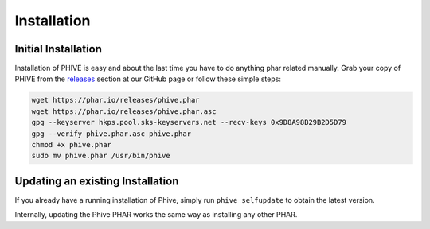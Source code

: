Installation
============

Initial Installation
--------------------

Installation of PHIVE is easy and about the last time you have to do anything phar related manually.
Grab your copy of PHIVE from the `releases <https://github.com/phar-io/phive/releases>`_ section at
our GitHub page or follow these simple steps:

.. code-block:: bash

    wget https://phar.io/releases/phive.phar
    wget https://phar.io/releases/phive.phar.asc
    gpg --keyserver hkps.pool.sks-keyservers.net --recv-keys 0x9D8A98B29B2D5D79
    gpg --verify phive.phar.asc phive.phar
    chmod +x phive.phar
    sudo mv phive.phar /usr/bin/phive

Updating an existing Installation
---------------------------------

If you already have a running installation of Phive, simply run
``phive selfupdate`` to obtain the latest version.

Internally, updating the Phive PHAR works the same way as installing
any other PHAR.
